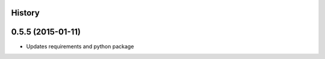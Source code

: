 .. :changelog:

History
-------

0.5.5 (2015-01-11)
---------------------

* Updates requirements and python package
